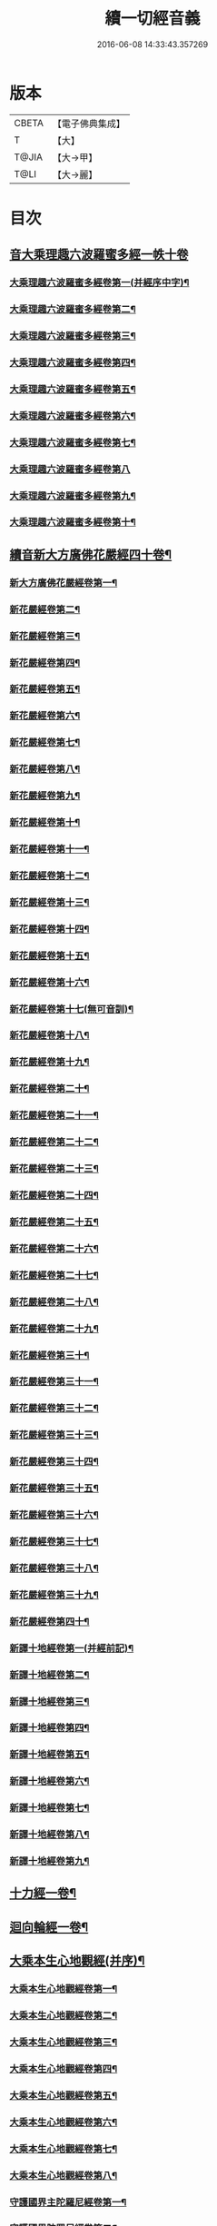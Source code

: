 #+TITLE: 續一切經音義 
#+DATE: 2016-06-08 14:33:43.357269

* 版本
 |     CBETA|【電子佛典集成】|
 |         T|【大】     |
 |     T@JIA|【大→甲】   |
 |      T@LI|【大→麗】   |

* 目次
** [[file:KR6s0014_001.txt::001-0934c3][音大乘理趣六波羅蜜多經一帙十卷]]
*** [[file:KR6s0014_001.txt::001-0934c5][大乘理趣六波羅蜜多經卷第一(并經序中字)¶]]
*** [[file:KR6s0014_001.txt::001-0935c15][大乘理趣六波羅蜜多經卷第二¶]]
*** [[file:KR6s0014_001.txt::001-0936a24][大乘理趣六波羅蜜多經卷第三¶]]
*** [[file:KR6s0014_001.txt::001-0937a21][大乘理趣六波羅蜜多經卷第四¶]]
*** [[file:KR6s0014_001.txt::001-0937b18][大乘理趣六波羅蜜多經卷第五¶]]
*** [[file:KR6s0014_001.txt::001-0937c11][大乘理趣六波羅蜜多經卷第六¶]]
*** [[file:KR6s0014_001.txt::001-0937c23][大乘理趣六波羅蜜多經卷第七¶]]
*** [[file:KR6s0014_001.txt::001-0938a24][大乘理趣六波羅蜜多經卷第八]]
*** [[file:KR6s0014_001.txt::001-0938b20][大乘理趣六波羅蜜多經卷第九¶]]
*** [[file:KR6s0014_001.txt::001-0938c3][大乘理趣六波羅蜜多經卷第十¶]]
** [[file:KR6s0014_002.txt::002-0938c21][續音新大方廣佛花嚴經四十卷¶]]
*** [[file:KR6s0014_002.txt::002-0938c23][新大方廣佛花嚴經卷第一¶]]
*** [[file:KR6s0014_002.txt::002-0939b12][新花嚴經卷第二¶]]
*** [[file:KR6s0014_002.txt::002-0939c12][新花嚴經卷第三¶]]
*** [[file:KR6s0014_002.txt::002-0939c18][新花嚴經卷第四¶]]
*** [[file:KR6s0014_002.txt::002-0940a13][新花嚴經卷第五¶]]
*** [[file:KR6s0014_002.txt::002-0940b6][新花嚴經卷第六¶]]
*** [[file:KR6s0014_002.txt::002-0940b23][新花嚴經卷第七¶]]
*** [[file:KR6s0014_002.txt::002-0940c21][新花嚴經卷第八¶]]
*** [[file:KR6s0014_002.txt::002-0941a9][新花嚴經卷第九¶]]
*** [[file:KR6s0014_002.txt::002-0941b8][新花嚴經卷第十¶]]
*** [[file:KR6s0014_002.txt::002-0941c5][新花嚴經卷第十一¶]]
*** [[file:KR6s0014_002.txt::002-0942a3][新花嚴經卷第十二¶]]
*** [[file:KR6s0014_002.txt::002-0942b18][新花嚴經卷第十三¶]]
*** [[file:KR6s0014_002.txt::002-0942c7][新花嚴經卷第十四¶]]
*** [[file:KR6s0014_002.txt::002-0942c23][新花嚴經卷第十五¶]]
*** [[file:KR6s0014_003.txt::003-0943b4][新花嚴經卷第十六¶]]
*** [[file:KR6s0014_003.txt::003-0943b18][新花嚴經卷第十七(無可音訓)¶]]
*** [[file:KR6s0014_003.txt::003-0943b19][新花嚴經卷第十八¶]]
*** [[file:KR6s0014_003.txt::003-0943c3][新花嚴經卷第十九¶]]
*** [[file:KR6s0014_003.txt::003-0943c10][新花嚴經卷第二十¶]]
*** [[file:KR6s0014_003.txt::003-0943c13][新花嚴經卷第二十一¶]]
*** [[file:KR6s0014_003.txt::003-0943c16][新花嚴經卷第二十二¶]]
*** [[file:KR6s0014_003.txt::003-0943c21][新花嚴經卷第二十三¶]]
*** [[file:KR6s0014_003.txt::003-0944a7][新花嚴經卷第二十四¶]]
*** [[file:KR6s0014_003.txt::003-0944a17][新花嚴經卷第二十五¶]]
*** [[file:KR6s0014_003.txt::003-0944b5][新花嚴經卷第二十六¶]]
*** [[file:KR6s0014_003.txt::003-0944b16][新花嚴經卷第二十七¶]]
*** [[file:KR6s0014_003.txt::003-0944b20][新花嚴經卷第二十八¶]]
*** [[file:KR6s0014_003.txt::003-0944c11][新花嚴經卷第二十九¶]]
*** [[file:KR6s0014_003.txt::003-0944c18][新花嚴經卷第三十¶]]
*** [[file:KR6s0014_003.txt::003-0944c24][新花嚴經卷第三十一¶]]
*** [[file:KR6s0014_003.txt::003-0945a9][新花嚴經卷第三十二¶]]
*** [[file:KR6s0014_003.txt::003-0945a16][新花嚴經卷第三十三¶]]
*** [[file:KR6s0014_003.txt::003-0945b2][新花嚴經卷第三十四¶]]
*** [[file:KR6s0014_003.txt::003-0945b7][新花嚴經卷第三十五¶]]
*** [[file:KR6s0014_003.txt::003-0945b20][新花嚴經卷第三十六¶]]
*** [[file:KR6s0014_003.txt::003-0945c10][新花嚴經卷第三十七¶]]
*** [[file:KR6s0014_003.txt::003-0945c18][新花嚴經卷第三十八¶]]
*** [[file:KR6s0014_003.txt::003-0945c20][新花嚴經卷第三十九¶]]
*** [[file:KR6s0014_003.txt::003-0945c22][新花嚴經卷第四十¶]]
*** [[file:KR6s0014_003.txt::003-0946a4][新譯十地經卷第一(并經前記)¶]]
*** [[file:KR6s0014_003.txt::003-0946b13][新譯十地經卷第二¶]]
*** [[file:KR6s0014_003.txt::003-0946c12][新譯十地經卷第三¶]]
*** [[file:KR6s0014_003.txt::003-0946c22][新譯十地經卷第四¶]]
*** [[file:KR6s0014_003.txt::003-0947a23][新譯十地經卷第五¶]]
*** [[file:KR6s0014_003.txt::003-0947b4][新譯十地經卷第六¶]]
*** [[file:KR6s0014_003.txt::003-0947b13][新譯十地經卷第七¶]]
*** [[file:KR6s0014_003.txt::003-0947b22][新譯十地經卷第八¶]]
*** [[file:KR6s0014_003.txt::003-0947c3][新譯十地經卷第九¶]]
** [[file:KR6s0014_003.txt::003-0947c8][十力經一卷¶]]
** [[file:KR6s0014_003.txt::003-0947c10][迴向輪經一卷¶]]
** [[file:KR6s0014_004.txt::004-0948a3][大乘本生心地觀經(并序)¶]]
*** [[file:KR6s0014_004.txt::004-0948a17][大乘本生心地觀經卷第一¶]]
*** [[file:KR6s0014_004.txt::004-0948b16][大乘本生心地觀經卷第二¶]]
*** [[file:KR6s0014_004.txt::004-0948b24][大乘本生心地觀經卷第三¶]]
*** [[file:KR6s0014_004.txt::004-0948c12][大乘本生心地觀經卷第四¶]]
*** [[file:KR6s0014_004.txt::004-0949a9][大乘本生心地觀經卷第五¶]]
*** [[file:KR6s0014_004.txt::004-0949a19][大乘本生心地觀經卷第六¶]]
*** [[file:KR6s0014_004.txt::004-0949b8][大乘本生心地觀經卷第七¶]]
*** [[file:KR6s0014_004.txt::004-0949b11][大乘本生心地觀經卷第八¶]]
*** [[file:KR6s0014_004.txt::004-0949b17][守護國界主陀羅尼經卷第一¶]]
*** [[file:KR6s0014_004.txt::004-0949c6][守護國界陀羅尼經卷第二¶]]
*** [[file:KR6s0014_004.txt::004-0949c11][守護國界主陀羅尼經卷第三¶]]
*** [[file:KR6s0014_004.txt::004-0949c19][守護國界主陀羅尼經卷第四¶]]
*** [[file:KR6s0014_004.txt::004-0950a12][守護國界主陀羅尼經卷第五¶]]
*** [[file:KR6s0014_004.txt::004-0950a19][守護國界主陀羅尼經卷第六¶]]
*** [[file:KR6s0014_004.txt::004-0950b10][守護國界主陀羅尼經卷第七¶]]
*** [[file:KR6s0014_004.txt::004-0950b21][守護國界主陀羅尼經卷第八¶]]
*** [[file:KR6s0014_004.txt::004-0950b24][守護國界主陀羅尼經卷第九]]
*** [[file:KR6s0014_004.txt::004-0950c19][守護國界主陀羅尼經卷第十¶]]
*** [[file:KR6s0014_004.txt::004-0951a9][大乘瑜伽千鉢文殊大教王經卷第一¶]]
*** [[file:KR6s0014_004.txt::004-0951b13][大乘瑜伽千鉢文殊大教王經卷第二¶]]
*** [[file:KR6s0014_004.txt::004-0951b17][大乘瑜伽千鉢文殊大教王經卷第三¶]]
*** [[file:KR6s0014_004.txt::004-0951b20][大乘瑜伽千鉢文殊大教王經卷第四¶]]
*** [[file:KR6s0014_004.txt::004-0951c4][大乘瑜伽千鉢文殊大教王經卷第五¶]]
*** [[file:KR6s0014_004.txt::004-0951c12][大乘瑜伽千鉢文殊大教王經卷第六¶]]
*** [[file:KR6s0014_004.txt::004-0951c20][大乘瑜伽千鉢文殊大教王經卷第七¶]]
*** [[file:KR6s0014_004.txt::004-0951c24][大乘瑜伽千鉢文殊大教王經卷第八¶]]
*** [[file:KR6s0014_004.txt::004-0952a3][大乘瑜伽千鉢文殊大教王經卷第九¶]]
*** [[file:KR6s0014_004.txt::004-0952a6][大乘瑜伽千鉢文殊大教王經卷第十¶]]
*** [[file:KR6s0014_005.txt::005-0952c2][新譯仁王護國般若波羅蜜多經卷上(并序)¶]]
*** [[file:KR6s0014_005.txt::005-0953b24][新譯仁王護國般若波羅蜜多經卷下¶]]
*** [[file:KR6s0014_005.txt::005-0954a7][大威力烏樞瑟摩明王經卷上¶]]
*** [[file:KR6s0014_005.txt::005-0954b21][大威力烏樞瑟摩明王經卷下¶]]
*** [[file:KR6s0014_005.txt::005-0954c7][金剛頂真實大教王經卷上¶]]
*** [[file:KR6s0014_005.txt::005-0954c16][金剛頂真實大教王經卷中¶]]
*** [[file:KR6s0014_005.txt::005-0954c20][金剛頂真實大教王經卷下¶]]
** [[file:KR6s0014_005.txt::005-0955a10][金剛頂修習毘盧遮那三摩地法一卷¶]]
** [[file:KR6s0014_005.txt::005-0955a17][金剛恐怖最勝心明王經一卷¶]]
** [[file:KR6s0014_005.txt::005-0955b5][不動使者陀羅尼祕密法一卷¶]]
** [[file:KR6s0014_005.txt::005-0955b17][普遍智藏般若波羅蜜多心經一卷¶]]
** [[file:KR6s0014_005.txt::005-0955b21][觀自在多羅菩薩經一卷¶]]
*** [[file:KR6s0014_005.txt::005-0955c7][一字奇特佛頂經卷上¶]]
*** [[file:KR6s0014_005.txt::005-0955c24][一字奇特佛頂經卷中¶]]
** [[file:KR6s0014_005.txt::005-0956a11][阿唎多羅阿嚕力經一卷¶]]
** [[file:KR6s0014_005.txt::005-0956a21][金剛頂瑜伽文殊師利菩薩經一卷¶]]
** [[file:KR6s0014_005.txt::005-0956b6][底哩三昧耶不動使者念誦經一卷¶]]
** [[file:KR6s0014_005.txt::005-0956b18][大方廣觀音菩薩授記經一卷¶]]
** [[file:KR6s0014_005.txt::005-0956b21][菩提場所說一字頂輪王經第一¶]]
*** [[file:KR6s0014_005.txt::005-0956c11][菩提場所說一字頂輪王經卷第二¶]]
*** [[file:KR6s0014_005.txt::005-0957a3][菩提場所說一字頂輪王經卷第三¶]]
*** [[file:KR6s0014_005.txt::005-0957a12][菩提場所說一字頂輪王經卷第四¶]]
*** [[file:KR6s0014_005.txt::005-0957a24][菩提場所說一字頂輪王經卷第五]]
** [[file:KR6s0014_005.txt::005-0957b5][金剛頂瑜伽分別聖位經一卷¶]]
** [[file:KR6s0014_005.txt::005-0957b9][十一面觀自在菩薩祕密儀軌經¶]]
** [[file:KR6s0014_005.txt::005-0957b24][出生無邊門陀羅尼經一卷]]
** [[file:KR6s0014_005.txt::005-0957c5][大吉祥天女無垢大乘經一卷¶]]
** [[file:KR6s0014_005.txt::005-0957c8][大吉祥天女十二名號經一卷(無字可音訓)¶]]
** [[file:KR6s0014_005.txt::005-0957c9][一切如來金剛壽命陀羅尼經一卷¶]]
** [[file:KR6s0014_005.txt::005-0957c12][金剛頂瑜伽十八會指歸一卷¶]]
** [[file:KR6s0014_005.txt::005-0957c16][瑜伽念珠經一卷¶]]
** [[file:KR6s0014_005.txt::005-0957c17][普賢行願讚一卷¶]]
** [[file:KR6s0014_005.txt::005-0957c18][大集地藏菩薩問法身讚一卷¶]]
** [[file:KR6s0014_005.txt::005-0957c19][金剛頂理趣般若經一卷(上四經無字可音訓)¶]]
*** [[file:KR6s0014_006.txt::006-0958b5][佛母大孔雀明王經卷上¶]]
*** [[file:KR6s0014_006.txt::006-0958c7][佛母大孔雀明王經卷中¶]]
*** [[file:KR6s0014_006.txt::006-0958c24][佛母大孔雀明王經卷下¶]]
*** [[file:KR6s0014_006.txt::006-0959a9][大雲輪請雨經卷上(與闍那崛多譯者同本)¶]]
*** [[file:KR6s0014_006.txt::006-0959a18][大雲輪請雨經卷下¶]]
** [[file:KR6s0014_006.txt::006-0959a21][大乘緣生稻𦼮喻經一卷¶]]
** [[file:KR6s0014_006.txt::006-0959b2][佛說穰虞利童女經一卷¶]]
** [[file:KR6s0014_006.txt::006-0959b9][一切如來寶篋印陀羅尼經一卷¶]]
** [[file:KR6s0014_006.txt::006-0959b24][授菩提心戒儀一卷(無字可音)¶]]
** [[file:KR6s0014_006.txt::006-0959b24][大樂不空般若波羅蜜多理趣釋一卷]]
*** [[file:KR6s0014_006.txt::006-0959c13][大寶廣博樓閣善住祕密陀羅尼經卷上¶]]
*** [[file:KR6s0014_006.txt::006-0960b3][大寶廣博樓閣善住祕密陀羅尼經卷中¶]]
*** [[file:KR6s0014_006.txt::006-0960b11][大寶廣博樓閣善住祕密陀羅尼經卷下¶]]
** [[file:KR6s0014_006.txt::006-0960b21][菩提場莊嚴陀羅尼一卷¶]]
** [[file:KR6s0014_006.txt::006-0960c8][文殊問字母品一卷(此是梵字悉談無可訓釋)¶]]
** [[file:KR6s0014_006.txt::006-0960c9][觀自在菩薩說普賢陀羅尼經一卷¶]]
** [[file:KR6s0014_006.txt::006-0960c13][佛說除一切疾病陀羅尼經一卷¶]]
** [[file:KR6s0014_006.txt::006-0960c19][三十五佛禮懺文一卷(無字可音訓)¶]]
** [[file:KR6s0014_006.txt::006-0960c20][能除一切眼疾陀羅尼經一卷¶]]
** [[file:KR6s0014_006.txt::006-0960c25][八大菩薩曼茶羅經一卷(并讚)¶]]
** [[file:KR6s0014_006.txt::006-0961a6][葉衣觀自在菩薩經一卷¶]]
** [[file:KR6s0014_006.txt::006-0961a15][毘沙門天王經一卷¶]]
** [[file:KR6s0014_006.txt::006-0961a19][呵利帝母真言法一卷¶]]
** [[file:KR6s0014_006.txt::006-0961a24][救拔焰口餓鬼陀羅尼經一卷¶]]
** [[file:KR6s0014_006.txt::006-0961b5][金剛頂蓮花部心念誦法一卷¶]]
** [[file:KR6s0014_006.txt::006-0961b12][金剛頂瑜伽千手千眼觀自在菩薩念誦儀一¶]]
** [[file:KR6s0014_006.txt::006-0961c3][金剛頂勝初瑜伽普賢菩薩念誦法一卷¶]]
** [[file:KR6s0014_006.txt::006-0961c12][無量壽如來念誦修觀行儀軌一卷¶]]
** [[file:KR6s0014_006.txt::006-0961c21][金剛頂經一字頂輪王念誦儀一卷¶]]
** [[file:KR6s0014_006.txt::006-0962a14][金剛頂瑜伽金剛薩埵五祕修行念誦儀一卷¶]]
** [[file:KR6s0014_006.txt::006-0962a18][金剛王菩薩祕密念誦儀一卷¶]]
** [[file:KR6s0014_006.txt::006-0962a24][一字頂輪王念誦儀軌一卷¶]]
** [[file:KR6s0014_006.txt::006-0962b11][大虛空藏菩薩念誦法一卷¶]]
** [[file:KR6s0014_006.txt::006-0962b14][佛頂尊勝陀羅尼念誦儀軌一卷¶]]
** [[file:KR6s0014_006.txt::006-0962b20][阿閦如來念誦法一卷¶]]
** [[file:KR6s0014_006.txt::006-0962b23][最勝無比大威德金輪佛頂熾盛光陀羅尼經¶]]
** [[file:KR6s0014_007.txt::007-0963b15][仁王般若波羅蜜念誦儀軌一卷(只音序中字)¶]]
** [[file:KR6s0014_007.txt::007-0963b22][瑜伽蓮花部念誦法一卷¶]]
** [[file:KR6s0014_007.txt::007-0963b28][金剛頂瑜伽護魔儀軌一卷¶]]
** [[file:KR6s0014_007.txt::007-0963c6][觀自在多羅念誦儀軌一卷¶]]
** [[file:KR6s0014_007.txt::007-0963c11][觀自在如意輪菩薩念誦法一卷¶]]
** [[file:KR6s0014_007.txt::007-0963c17][甘露軍茶利菩薩供養念誦儀一卷¶]]
** [[file:KR6s0014_007.txt::007-0964a6][三十七尊禮懺儀一卷¶]]
** [[file:KR6s0014_007.txt::007-0964a8][大聖文殊師利菩薩讚法身禮一卷(只音序中字)¶]]
** [[file:KR6s0014_007.txt::007-0964a11][都部陀羅尼目一卷¶]]
** [[file:KR6s0014_007.txt::007-0964a14][金剛壽命陀羅尼念誦法一卷¶]]
** [[file:KR6s0014_007.txt::007-0964a19][大方廣佛花嚴經入法界四十二字觀門一卷¶]]
** [[file:KR6s0014_007.txt::007-0964a21][觀自在菩薩心真言觀行儀軌一卷¶]]
*** [[file:KR6s0014_007.txt::007-0964a24][大聖文殊師利佛剎功德莊嚴經卷上]]
*** [[file:KR6s0014_007.txt::007-0964b14][大聖文殊師利佛殺功德莊嚴經卷中¶]]
*** [[file:KR6s0014_007.txt::007-0964b18][大聖文殊師利佛殺功德莊嚴經卷下¶]]
** [[file:KR6s0014_007.txt::007-0964c4][大樂金剛薩埵修行儀軌一卷¶]]
** [[file:KR6s0014_007.txt::007-0964c10][成就妙法蓮華經王瑜伽儀軌一卷¶]]
** [[file:KR6s0014_007.txt::007-0964c21][大藥叉女歡喜母并愛子成就法一卷¶]]
** [[file:KR6s0014_007.txt::007-0965a6][金剛頂瑜伽金剛薩埵念誦儀一卷¶]]
*** [[file:KR6s0014_007.txt::007-0965a10][普遍光明無能勝大明王大隨求陀羅尼經卷¶]]
*** [[file:KR6s0014_007.txt::007-0965a24][普遍光明無能勝大明王大隨求陀羅尼經]]
*** [[file:KR6s0014_007.txt::007-0965b9][聖迦抳忿怒金剛童子成就儀軌經卷上¶]]
*** [[file:KR6s0014_007.txt::007-0965b21][聖迦抳忿怒金剛童子成就儀軌經卷中¶]]
*** [[file:KR6s0014_007.txt::007-0965c10][聖迦抳忿怒金剛童子成就儀軌經卷下¶]]
** [[file:KR6s0014_007.txt::007-0965c17][聖閻曼德迦威怒王立成大神驗念誦法一卷¶]]
** [[file:KR6s0014_007.txt::007-0965c23][文殊師利根本大教王經金翅鳥王品一卷¶]]
** [[file:KR6s0014_007.txt::007-0966a5][五字陀羅尼頌一卷¶]]
** [[file:KR6s0014_007.txt::007-0966a9][不空羂索大灌頂光真言經一卷¶]]
** [[file:KR6s0014_007.txt::007-0966a12][金剛頂超勝三界文殊五字真言勝相一卷¶]]
** [[file:KR6s0014_007.txt::007-0966a14][金剛手光明無動尊大威怒王念誦儀一卷¶]]
** [[file:KR6s0014_007.txt::007-0966a24][觀自在大悲成就蓮花部念誦法一卷]]
** [[file:KR6s0014_007.txt::007-0966b16][觀自在如意輪瑜伽一卷¶]]
** [[file:KR6s0014_007.txt::007-0966b21][修習般若波羅蜜菩薩觀行念誦儀一卷¶]]
** [[file:KR6s0014_007.txt::007-0966b23][金剛頂他化自在天理趣會普賢修行儀軌一¶]]
** [[file:KR6s0014_007.txt::007-0966c4][末利支提婆花鬘經一卷¶]]
** [[file:KR6s0014_007.txt::007-0966c8][金輪佛頂要略念誦法一卷¶]]
** [[file:KR6s0014_007.txt::007-0966c9][大孔雀明王畫像壇儀一卷¶]]
** [[file:KR6s0014_007.txt::007-0966c10][瑜伽金剛頂釋字母品一卷¶]]
** [[file:KR6s0014_007.txt::007-0966c12][大聖天雙身毘那夜迦法一卷¶]]
** [[file:KR6s0014_007.txt::007-0966c20][仁王般若陀羅尼釋一卷¶]]
** [[file:KR6s0014_007.txt::007-0966c21][金剛頂瑜伽降三世極三密門一卷¶]]
** [[file:KR6s0014_007.txt::007-0966c22][依目錄有大乘緣生論一卷¶]]
** [[file:KR6s0014_008.txt::008-0967a6][續音根本說一切有部毘奈耶藥事二十¶]]
*** [[file:KR6s0014_008.txt::008-0967a9][根本說一切有部毘奈耶藥事卷第一¶]]
*** [[file:KR6s0014_008.txt::008-0967b15][根本藥事卷第二¶]]
*** [[file:KR6s0014_008.txt::008-0967c9][根本藥事卷第三¶]]
*** [[file:KR6s0014_008.txt::008-0967c23][根本藥事卷第四¶]]
*** [[file:KR6s0014_008.txt::008-0968a11][根本藥事卷第五¶]]
*** [[file:KR6s0014_008.txt::008-0968b9][根本藥事卷第六¶]]
*** [[file:KR6s0014_008.txt::008-0968c7][根本藥事卷第七¶]]
*** [[file:KR6s0014_008.txt::008-0968c22][根本藥事卷第八¶]]
*** [[file:KR6s0014_008.txt::008-0969a20][根本藥事卷第九¶]]
*** [[file:KR6s0014_008.txt::008-0969b9][根本藥事卷第十¶]]
*** [[file:KR6s0014_008.txt::008-0969b20][根本藥事卷第十一¶]]
*** [[file:KR6s0014_008.txt::008-0969c9][根本藥事卷第十二¶]]
*** [[file:KR6s0014_008.txt::008-0970a4][根本藥事卷第十三¶]]
*** [[file:KR6s0014_008.txt::008-0970a13][根本藥事卷第十四¶]]
*** [[file:KR6s0014_008.txt::008-0970a24][根本藥事卷第十五¶]]
*** [[file:KR6s0014_008.txt::008-0970b12][根本藥事卷第十六¶]]
*** [[file:KR6s0014_008.txt::008-0970b23][根本藥事卷第十七¶]]
*** [[file:KR6s0014_008.txt::008-0970c6][根本藥事卷第十八¶]]
*** [[file:KR6s0014_008.txt::008-0970c14][根本藥事卷第十九¶]]
*** [[file:KR6s0014_008.txt::008-0970c22][根本藥事卷第二十¶]]
*** [[file:KR6s0014_009.txt::009-0971a18][根本說一切有部毘奈耶破僧事卷第一¶]]
*** [[file:KR6s0014_009.txt::009-0971b15][根本破僧事第二¶]]
*** [[file:KR6s0014_009.txt::009-0971c8][根本破僧事卷第三¶]]
*** [[file:KR6s0014_009.txt::009-0971c19][根本破僧事卷第四¶]]
*** [[file:KR6s0014_009.txt::009-0972a17][根本破僧事卷第五¶]]
*** [[file:KR6s0014_009.txt::009-0972b8][根本破僧事卷第六¶]]
*** [[file:KR6s0014_009.txt::009-0972b11][根本破僧事卷第七¶]]
*** [[file:KR6s0014_009.txt::009-0972b20][根本破僧事卷第八¶]]
*** [[file:KR6s0014_009.txt::009-0972c13][根本破僧事卷第九¶]]
*** [[file:KR6s0014_009.txt::009-0972c21][根本破僧事卷第十¶]]
*** [[file:KR6s0014_009.txt::009-0973b5][根本破僧事卷第十一¶]]
*** [[file:KR6s0014_009.txt::009-0973b19][根本破僧事卷第十二¶]]
*** [[file:KR6s0014_009.txt::009-0973c5][根本破僧事卷第十三¶]]
*** [[file:KR6s0014_009.txt::009-0973c9][根本破僧事卷第十四¶]]
*** [[file:KR6s0014_009.txt::009-0973c17][根本破僧事卷第十五¶]]
*** [[file:KR6s0014_009.txt::009-0974a5][根本破僧事卷第十六¶]]
*** [[file:KR6s0014_009.txt::009-0974a13][根本破僧事卷第十七¶]]
*** [[file:KR6s0014_009.txt::009-0974a20][根本破僧事卷第十八¶]]
*** [[file:KR6s0014_009.txt::009-0974b7][根本破僧事卷第十九¶]]
*** [[file:KR6s0014_009.txt::009-0974b15][根本破僧事卷第二十¶]]
*** [[file:KR6s0014_009.txt::009-0974b24][根本說一切有部毘奈耶出家事卷第一¶]]
*** [[file:KR6s0014_009.txt::009-0974c12][根本說一切有部毘奈耶出家事卷第二¶]]
*** [[file:KR6s0014_009.txt::009-0974c16][根本說一切有部毘奈耶出家事卷第三¶]]
*** [[file:KR6s0014_009.txt::009-0974c20][第四卷諸藏撿本未獲¶]]
*** [[file:KR6s0014_009.txt::009-0974c21][根本說一切有部毘奈耶出家事卷第五¶]]
*** [[file:KR6s0014_009.txt::009-0975a8][根本說一切有部毘奈耶皮革事卷上¶]]
*** [[file:KR6s0014_009.txt::009-0975a17][根本說一切有部毘奈耶皮革事卷下¶]]
** [[file:KR6s0014_009.txt::009-0975b5][根本說一切有部毘奈耶安居事一卷¶]]
** [[file:KR6s0014_009.txt::009-0975b10][根本說一切有部毘奈耶羯恥那衣事一卷¶]]
** [[file:KR6s0014_009.txt::009-0975b15][根本說一切有部毘奈耶隨意事一卷¶]]
*** [[file:KR6s0014_010.txt::010-0975c15][琳法師別傳卷上(并序中字)¶]]
*** [[file:KR6s0014_010.txt::010-0977b5][琳法師別傳卷中¶]]
*** [[file:KR6s0014_010.txt::010-0977c19][琳法師別傳卷下¶]]
*** [[file:KR6s0014_010.txt::010-0978b13][續開元釋教錄卷上(并序中字音)¶]]
*** [[file:KR6s0014_010.txt::010-0979b3][續開元釋教錄卷中¶]]
*** [[file:KR6s0014_010.txt::010-0979b22][續開元釋教錄卷下¶]]

* 卷
[[file:KR6s0014_001.txt][續一切經音義 1]]
[[file:KR6s0014_002.txt][續一切經音義 2]]
[[file:KR6s0014_003.txt][續一切經音義 3]]
[[file:KR6s0014_004.txt][續一切經音義 4]]
[[file:KR6s0014_005.txt][續一切經音義 5]]
[[file:KR6s0014_006.txt][續一切經音義 6]]
[[file:KR6s0014_007.txt][續一切經音義 7]]
[[file:KR6s0014_008.txt][續一切經音義 8]]
[[file:KR6s0014_009.txt][續一切經音義 9]]
[[file:KR6s0014_010.txt][續一切經音義 10]]

